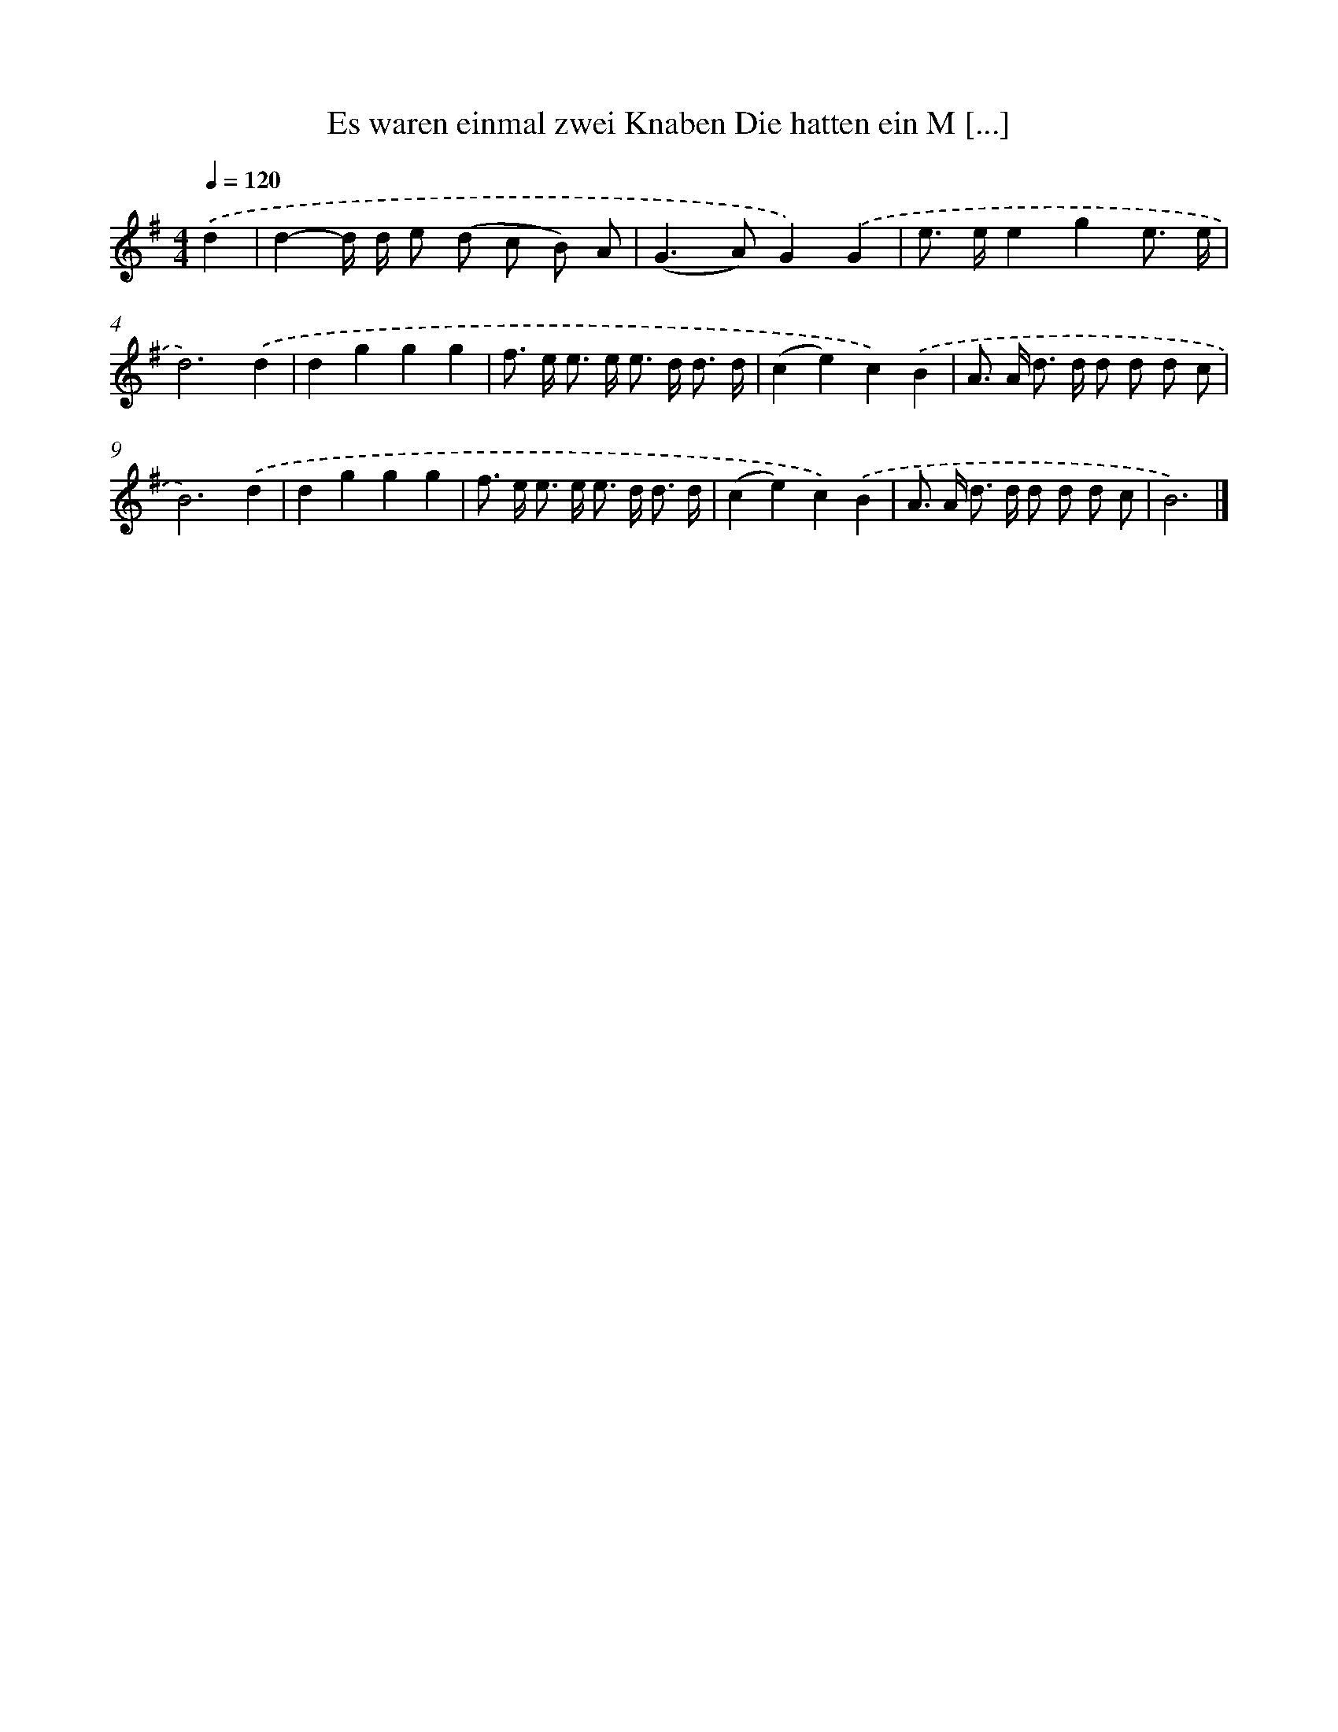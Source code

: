 X: 3498
T: Es waren einmal zwei Knaben Die hatten ein M [...]
%%abc-version 2.0
%%abcx-abcm2ps-target-version 5.9.1 (29 Sep 2008)
%%abc-creator hum2abc beta
%%abcx-conversion-date 2018/11/01 14:36:00
%%humdrum-veritas 2713039983
%%humdrum-veritas-data 1079662291
%%continueall 1
%%barnumbers 0
L: 1/8
M: 4/4
Q: 1/4=120
K: G clef=treble
.('d2 [I:setbarnb 1]|
d2-d/ d/ e (d c B) A |
(G2>A2)G2).('G2 |
e> ee2g2e3/ e/ |
d6).('d2 |
d2g2g2g2 |
f> e e> e e> d d3/ d/ |
(c2e2)c2).('B2 |
A> A d> d d d d c |
B6).('d2 |
d2g2g2g2 |
f> e e> e e> d d3/ d/ |
(c2e2)c2).('B2 |
A> A d> d d d d c |
B6) |]
